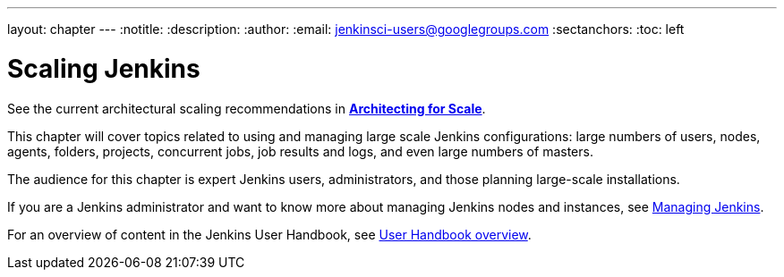 ---
layout: chapter
---
ifdef::backend-html5[]
:notitle:
:description:
:author:
:email: jenkinsci-users@googlegroups.com
:sectanchors:
:toc: left
endif::[]

= Scaling Jenkins

See the current architectural scaling recommendations in *link:../architecting-for-scale[Architecting for Scale]*.

This chapter will cover topics related to using and managing large scale Jenkins
configurations: large numbers of users, nodes, agents, folders, projects,
concurrent jobs, job results and logs, and even large numbers of masters.

The audience for this chapter is expert Jenkins users, administrators, and those
planning large-scale installations.

If you are a Jenkins administrator and want to know more about managing Jenkins nodes and instances, see
<<managing#,Managing Jenkins>>.

For an overview of content in the Jenkins User Handbook, see
<<getting-started#,User Handbook overview>>.
